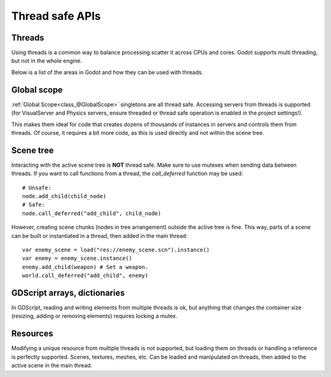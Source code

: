 .. _doc_thread_safe_apis:

Thread safe APIs
================

Threads
-------

Using threads is a common way to balance processing scatter it across CPUs and cores.
Godot supports multi threading, but not in the whole engine.

Below is a list of the areas in Godot and how they can be used with threads.

Global scope
------------

:ref:`Global Scope<class_@GlobalScope>` singletons are all thread safe. Accessing servers from threads is supported (for VisualServer and Physics servers, ensure threaded or thread safe operation is enabled in the project settings!).

This makes them ideal for code that creates dozens of thousands of instances in servers and controls them from threads. Of course, it requires a bit more code, as this is used directly and not within the scene tree.

Scene tree
----------

Interacting with the active scene tree is **NOT** thread safe. Make sure to use mutexes when sending data between threads. If you want to call functions from a thread, the *call_deferred* function may be used:

::

    # Unsafe:
    node.add_child(child_node)
    # Safe:
    node.call_deferred("add_child", child_node)

However, creating scene chunks (nodes in tree arrangement) outside the active tree is fine. This way, parts of a scene can be built or instantiated in a thread, then added in the main thread:

::

    var enemy_scene = load("res://enemy_scene.scn").instance()
    var enemy = enemy_scene.instance()
    enemy.add_child(weapon) # Set a weapon.
    world.call_deferred("add_child", enemy)

GDScript arrays, dictionaries
-----------------------------

In GDScript, reading and writing elements from multiple threads is ok, but anything that changes the container size (resizing, adding or removing elements) requires locking a mutex.

Resources
---------

Modifying a unique resource from multiple threads is not supported, but loading them on threads or handling a reference is perfectly supported. Scenes, textures, meshes, etc. Can be loaded and manipulated on threads, then added to the active scene in the main thread.



